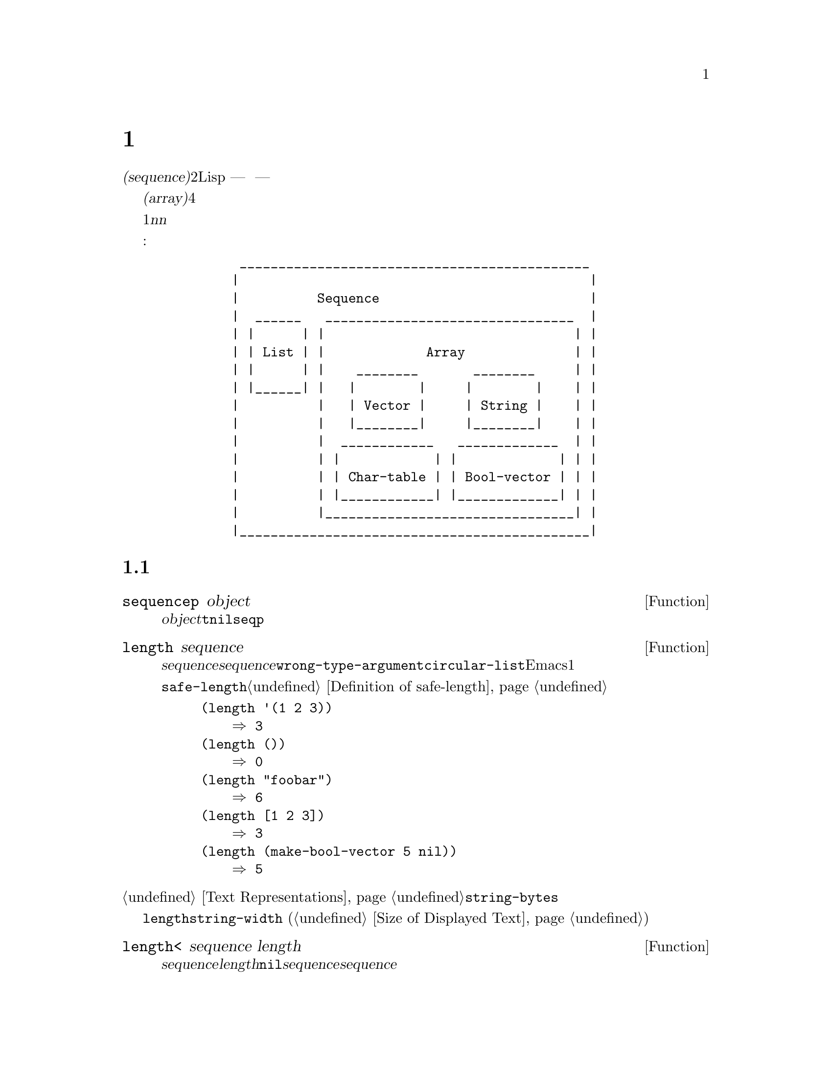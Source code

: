 @c ===========================================================================
@c
@c This file was generated with po4a. Translate the source file.
@c
@c ===========================================================================

@c -*-texinfo-*-
@c This is part of the GNU Emacs Lisp Reference Manual.
@c Copyright (C) 1990--1995, 1998--1999, 2001--2024 Free Software
@c Foundation, Inc.
@c See the file elisp-ja.texi for copying conditions.
@node Sequences Arrays Vectors
@chapter シーケンス、配列、ベクター
@cindex sequence

  @dfn{シーケンス(sequence)}型は2つの異なるLisp型 --- リストと配列 ---
を結合した型です。言い換えると任意のリストはシーケンスであり任意の配列はシーケンスです。すべてのシーケンスがもつ共通な属性は、それぞれが順序づけされた要素のコレクションであることです。

  @dfn{配列(array)}はスロットがその要素であるような、固定長のオブジェクトです。すべての要素に一定時間でアクセスできます。配列の4つの型として文字列、ベクター、文字テーブル、ブールベクターがあります。

  リストは要素のシーケンスですが、要素は単一の基本オブジェクトではありません。リストはコンスセルにより作られ、要素ごとに1つのセルをもちます。@var{n}番目の要素を探すには@var{n}個のコンスセルを走査する必要があるので、先頭から離れた要素ほどアクセスに時間を要します。しかしリストは要素の追加や削除が可能です。

  以下の図はこれらの型の関連を表しています:

@example
@group
          _____________________________________________
         |                                             |
         |          Sequence                           |
         |  ______   ________________________________  |
         | |      | |                                | |
         | | List | |             Array              | |
         | |      | |    ________       ________     | |
         | |______| |   |        |     |        |    | |
         |          |   | Vector |     | String |    | |
         |          |   |________|     |________|    | |
         |          |  ____________   _____________  | |
         |          | |            | |             | | |
         |          | | Char-table | | Bool-vector | | |
         |          | |____________| |_____________| | |
         |          |________________________________| |
         |_____________________________________________|
@end group
@end example

@menu
* Sequence Functions::       任意の種類のシーケンスを許す関数。
* Arrays::                   Emacs Lispの配列の特徴。
* Array Functions::          配列に特化した関数。
* Vectors::                  Emacs Lispベクターの特質。
* Vector Functions::         ベクターのための特別な関数。
* Char-Tables::              文字テーブルを扱う方法。
* Bool-Vectors::             ブールベクターを扱う方法。
* Rings::                    オブジェクトの固定サイズのリングを管理する。
@end menu

@node Sequence Functions
@section シーケンス

  このセクションでは任意の種類のシーケンスを許す関数を説明します。

@defun sequencep object
この関数は@var{object}がリスト、ベクター、文字列、ブールベクター、文字テーブルなら@code{t}、それ以外は@code{nil}をリターンする。以下の@code{seqp}も参照のこと。
@end defun

@defun length sequence
@cindex string length
@cindex list length
@cindex vector length
@cindex sequence length
@cindex bool-vector length
@cindex char-table length
@anchor{Definition of length}
この関数は@var{sequence}内の要素の数をリターンする。@var{sequence}がシーケンス以外、またはドットリストなら@code{wrong-type-argument}エラーをシグナルする。引数が循環リストなら@code{circular-list}エラーをシグナルする。文字テーブルではEmacsの最大文字コードより1大きい値が常にリターンされる。

関連する関数@code{safe-length}については@ref{Definition of safe-length}を参照のこと。

@example
@group
(length '(1 2 3))
    @result{} 3
@end group
@group
(length ())
    @result{} 0
@end group
@group
(length "foobar")
    @result{} 6
@end group
@group
(length [1 2 3])
    @result{} 3
@end group
@group
(length (make-bool-vector 5 nil))
    @result{} 5
@end group
@end example
@end defun

@noindent
@ref{Text Representations}の@code{string-bytes}も参照されたい。

ディスプレイ上での文字列の幅を計算する必要があるなら、文字数だけを数えて各文字のディスプレイ幅を計算しない@code{length}ではなく、@code{string-width}
(@ref{Size of Displayed Text}を参照)を使用すること。

@defun length< sequence length
@var{sequence}が@var{length}より短ければ非@code{nil}をリターンする。これは@var{sequence}が長いリストの場合に@var{sequence}の長さを計算するより効率的かもしれない。
@end defun

@defun length> sequence length
@var{sequence}が@var{length}より長ければ非@code{nil}をリターンする。
@end defun

@defun length= sequence length
@var{sequence}の長さが@var{length}なら非@code{nil}をリターンする。
@end defun

@defun elt sequence index
@anchor{Definition of elt}
@cindex elements of sequences
この関数は@var{index}によりインデックスづけされた、@var{sequence}の要素をリターンする。@var{index}の値として妥当なのは、0から@var{sequence}の長さより1小さい数までの範囲の整数。@var{sequence}がリストなら範囲外の値は@code{nth}と同じように振る舞う。@ref{Definition
of nth}を参照のこと。それ以外なら範囲外の値は@code{args-out-of-range}エラーを引き起こす。

@example
@group
(elt [1 2 3 4] 2)
     @result{} 3
@end group
@group
(elt '(1 2 3 4) 2)
     @result{} 3
@end group
@group
;; @r{@code{elt}がどの文字をreturnするか明確にするために@code{string}を使用}
(string (elt "1234" 2))
     @result{} "3"
@end group
@group
(elt [1 2 3 4] 4)
     @error{} Args out of range: [1 2 3 4], 4
@end group
@group
(elt [1 2 3 4] -1)
     @error{} Args out of range: [1 2 3 4], -1
@end group
@end example

この関数は@code{aref} (@ref{Array Functions}を参照)と@code{nth} (@ref{Definition of
nth}を参照)を一般化したものである。
@end defun

@defun copy-sequence seqr
@cindex copying sequences
この関数は@var{seqr}
(シーケンスかレコードであること)のコピーをリターンする。コピーはオリジナルと同じオブジェクト型であり、同じ要素を同じ順序でもつ。しかし@var{seqr}が空なら長さが0の文字列やベクターと同じように関数がリターンする値はコピーではないかもしれないが、@var{seqr}と同じ型の空のオブジェクトである。

コピーに新しい要素を格納するのは元の@var{seqr}に影響を与えずその逆も真である。しかし新しいシーケンス内の要素はコピーではなく、元のシーケンスの要素と同一(@code{eq})になる。したがってコピーされたシーケンスを介して見つかった要素を変更するとオリジナルでも変更を見ることができる。

引数がテキストプロパティをもつ文字列なら、コピー内のプロパティリスト自身もコピーとなり、元のシーケンスのプロパティリストと共有はされない。しかしプロパティリストの実際の値は共有される。@ref{Text
Properties}を参照のこと。

この関数はドットリストでは機能しない。循環リストのコピーは無限ループを起こすだろう。

シーケンスをコピーする別の方法については@ref{Building Lists}の@code{append}、@ref{Creating
Strings}の@code{concat}、@ref{Vector Functions}の@code{vconcat}も参照されたい。

@example
@group
(setq bar (list 1 2))
     @result{} (1 2)
@end group
@group
(setq x (vector 'foo bar))
     @result{} [foo (1 2)]
@end group
@group
(setq y (copy-sequence x))
     @result{} [foo (1 2)]
@end group

@group
(eq x y)
     @result{} nil
@end group
@group
(equal x y)
     @result{} t
@end group
@group
(eq (elt x 1) (elt y 1))
     @result{} t
@end group

@group
;; @r{一方のシーケンスの要素を置き換え}
(aset x 0 'quux)
x @result{} [quux (1 2)]
y @result{} [foo (1 2)]
@end group

@group
;; @r{共有された要素の内部を変更}
(setcar (aref x 1) 69)
x @result{} [quux (69 2)]
y @result{} [foo (69 2)]
@end group
@end example
@end defun

@defun reverse sequence
@cindex string reverse
@cindex list reverse
@cindex vector reverse
@cindex sequence reverse
この関数は@var{sequence}の要素を反転した要素をもつ新たなシーケンスを作成する。元となる引数@var{sequence}は@emph{変更されない}。文字テーブルは反転できないことに注意。

@example
@group
(setq x '(1 2 3 4))
     @result{} (1 2 3 4)
@end group
@group
(reverse x)
     @result{} (4 3 2 1)
x
     @result{} (1 2 3 4)
@end group
@group
(setq x [1 2 3 4])
     @result{} [1 2 3 4]
@end group
@group
(reverse x)
     @result{} [4 3 2 1]
x
     @result{} [1 2 3 4]
@end group
@group
(setq x "xyzzy")
     @result{} "xyzzy"
@end group
@group
(reverse x)
     @result{} "yzzyx"
x
     @result{} "xyzzy"
@end group
@end example
@end defun

@defun nreverse sequence
@cindex reversing a string
@cindex reversing a list
@cindex reversing a vector
  この関数は@var{sequence}の要素を反転する。@code{reverse}とは異なり、元となる@var{sequence}は変更されるかもしれない。

  たとえば:

@example
@group
(setq x (list 'a 'b 'c))
     @result{} (a b c)
@end group
@group
x
     @result{} (a b c)
(nreverse x)
     @result{} (c b a)
@end group
@group
;; @r{先頭にあったコンスセルが末尾となった}
x
     @result{} (a)
@end group
@end example

  混乱しないように、通常は元となるリストを保持する同じ変数に、@code{nreverse}の結果を書き戻す:

@example
(setq x (nreverse x))
@end example

  お馴染の例@code{(a b c)}の@code{nreverse}を以下に図示する:

@smallexample
@group
@r{Original list head:}                       @r{Reversed list:}
 -------------        -------------        ------------
| car  | cdr  |      | car  | cdr  |      | car | cdr  |
|   a  |  nil |<--   |   b  |   o  |<--   |   c |   o  |
|      |      |   |  |      |   |  |   |  |     |   |  |
 -------------    |   --------- | -    |   -------- | -
                  |             |      |            |
                   -------------        ------------
@end group
@end smallexample

  setqが不要なのでベクターはより単純になる:

@example
(setq x (copy-sequence [1 2 3 4]))
     @result{} [1 2 3 4]
(nreverse x)
     @result{} [4 3 2 1]
x
     @result{} [4 3 2 1]
@end example

@code{reverse}とは異なり、この関数は文字列では機能しない。@code{aset}を使用して文字列データを変更できても、たとえmutableであったとしても文字列は不変として扱うことを強く推奨する。@ref{Mutability}を参照のこと。

@end defun

@defun sort sequence &rest keyword-args
@cindex stable sort
@cindex sorting lists
@cindex sorting vectors
この関数は@var{sequence}
(リストかベクターでなければならない)をソートして、同じタイプのソートされたシーケンスをリターンする。安定ソートを行う(ソートキーが等しい要素の相対順が保たれることを意味する)。オプションで以下のキーワード引数を受け取る:

@table @code
@item :key @var{keyfunc}
比較に用いるキーの生成に、@var{sequence}の1つの要素を単一の引数としてそのキーの値をリターンする関数@var{sequence}を使用する。この引数がない、あるいは@var{keyfunc}が@code{nil}なら@code{identity}、すなわちその要素自体がソートのキーとして使用されるものとみなす。

@item :lessp @var{predicate}
キーの順序を決めるために@var{predicate}を使用する。@var{predicate}は2つのソートキーを引数として、1つ目が2つ目の前のキーの場合には非@code{nil}をリターンする関数。この引数がない、あるいは@var{predicate}が@code{nil}なら、異なる多くのLispタイプに適し一般的には昇順でソートを行う@code{value<}が使用される(以下の@ref{definition
of value<}を参照)。

一貫性を保つために、すべての述語は以下のルールにしたがわなければならない:
@itemize @bullet
@item
@dfn{反対称的(antisymmetric)}でなければならない:
順序が@var{a}が@var{b}、かつ@var{b}が@var{a}の前であってはならない。
@item
@dfn{推移的(transitive)}でなければならない:
@var{a}が@var{b}の前にあり、かつ@var{b}が@var{c}の前にあるなら、@var{a}も@var{c}の前になければならない。
@end itemize

@item :reverse @var{flag}
@var{flag}が非@code{nil}なら、ソート順が逆になる。デフォルトは述語@code{:lessp}であり、これは降順のソートを意味する。

@item :in-place @var{flag}
@var{flag}が非@code{nil}なら、@var{sequence}がインプレースで(破壊的に)ソートされてリターンされる。@code{nil}、あるいはこの引数が与えられなければ入力のコピーをソートしてリターンして、@var{sequence}自体は変更されない。インプレースのソートは若干高速だが、元のシーケンスは失われる。
@end table

デフォルトの挙動がニーズに適さない場合には、通常は述語@code{:lessp}とは異なる新たな@code{:key}関数を指定するほうが容易だし早い。たとえば以下の文字列のソートで考えてみよう:

@example
@group
(setq numbers '("one" "two" "three" "four" "five" "six"))
(sort numbers)
     @result{} ("five" "four" "one" "six" "three" "two")
@end group
@end example

かわりに別のkey関数としてlengthを指定して文字列をソートできる:

@example
@group
(sort numbers :key #'length)
     @result{} ("one" "two" "six" "four" "five" "three")
@end group
@end example

@noindent
安定ソートのおかげで同じ長さの文字列の元の順序が保たれていることに注意。今度は長さでソートして、同じ順位なら文字列の内容で順位を決める場合を考える。要素をこの方法でソートされた値に変換するようなkey関数を指定するのが、もっとも簡単な方法だろう。@code{value<}は合成オブジェクト(コンス、リスト、ベクター、レコード)を辞書順に比較するので、以下のように記述できる:

@example
@group
(sort numbers :key (lambda (x) (cons (length x) x)))
     @result{} ("one" "six" "two" "five" "four" "three")
@end group
@end example

@noindent
@code{(3 . "two")}より順序が前の@code{(3 . "six")}は前、といったようにソートされるだろう。

前のバージョンのEmacsとの互換性のために、固定された2つの引数形式を用いて@code{sort}関数を呼び出すこともできる:

@example
(@code{sort} @var{sequence} @var{predicate})
@end example

@noindent
ここでは@var{predicate}が@code{:lessp}引数に相当する。この形式を使用する際には、ソートは常にインプレースで行われる。
@end defun

ソートを行う他の関数については@ref{Sorting}を参照してください。@code{sort}の有用な例は、@ref{Accessing
Documentation}の@code{documentation}を参照してください。

@cindex comparing values
@cindex standard sorting order
@anchor{definition of value<}
@defun value< a b
この関数は標準のソート順において@var{a}が@var{b}の前なら非@code{nil}をリターンする。これは@var{b}が@var{a}の前、あるいは順位が等しいか順序付けされていなければ@code{nil}をリターンすることを意味する。

引数@var{a}と@var{b}は同じタイプでなければならない。特に:

@itemize @bullet
@item
数値は@code{<}を用いて比較される(@ref{definition of <}を参照)。
@item
文字列は@code{string<} (@ref{definition of
string<}を参照)を用いて比較される。さらにシンボルは名前を文字列として比較される。
@item
コンス、リスト、ベクター、レコードは辞書順で比較される。これは2つのシーケンスの要素それぞれが相違するまで左から右へと比較されて、要素の相違した最初のペアーを@code{value<}で比較した結果となることを意味する。相違を探す間に一方のシーケンスの要素がもう一方のシーケンスの前に使い果たされた場合には、短い方のシーケンスが長いシーケンスの前になる。
@item
マーカーは最初にバッファー、次に位置で比較される。
@item
バッファー、およびプロセスは名前を文字列として比較される。死んだバッファー(名前が@code{nil})のバッファーは生きたすべてのバッファーの前として比較される。
@item
上記以外のタイプは順序付けされていないとみなされ、リターン値は@code{nil}。
@end itemize

たとえば:
@example
(value< -4 3.5) @result{} t
(value< "dog" "cat") @result{} nil
(value< 'yip 'yip) @result{} nil
(value< '(3 2) '(3 2 0)) @result{} t
(value< [3 2 "a"] [3 2 "b"]) @result{} t
@end example

@noindent
@code{nil}がシンボル、あるいは空リストのいずれとして扱われるかは、比較する対象次第であることに注意。

@example
(value< nil '(0)) @result{} t
(value< 'nib nil) @result{} t
@end example

@noindent
比較可能なシーケンス(リスト、ベクター等)の長さに制限はないが、循環していたり深くネストされたデータ構造の比較に用いるとエラーで失敗するかもしれない。
@end defun

@cindex sequence functions in seq
@cindex seq library
@cindex sequences, generalized
  @file{seq.el}ライブラリーは、以下のようなプレフィクス@code{seq-}がついたシーケンス操作用の追加のマクロと関数を提供します。

  このライブラリー内で定義されたすべての関数は、副作用をもちません。これらは引数として渡されたすべてのシーケンス(リスト、ベクター、文字列)を変更しません。特に明記しなければ、結果は入力と同じ型のシーケンスです。述語を受け取る関数では、それらは単一の関数である必要があります。

  @file{seq.el}ライブラリーは、シーケンシャルなデータ構造の追加型で機能するように拡張可能です。そのためにすべての関数は@code{cl-defgeneric}を使用して定義されています。@code{cl-defgeneric}を使用した拡張の追加に関する詳細は、@ref{Generic
Functions}を参照してください。

@defun seq-elt sequence index
  この関数は@var{index}(有効な範囲は0から@var{sequence}の長さより1少ない整数)で指定された@var{sequence}の要素をリターンする。ビルトインのシーケンス型にたいする範囲外(out-of-range)の値にたいして、@code{seq-elt}は@code{elt}と同様に振る舞う。詳細は@ref{Definition
of elt}を参照のこと。

@example
@group
(seq-elt [1 2 3 4] 2)
@result{} 3
@end group
@end example

  @code{seq-elt}は@code{setf}を使用してセット可能なplaceをリターンする(@ref{Setting Generalized
Variables}を参照)。

@example
@group
(setq vec [1 2 3 4])
(setf (seq-elt vec 2) 5)
vec
@result{} [1 2 5 4]
@end group
@end example
@end defun

@defun seq-length sequence
  この関数は@var{sequence}内の要素の個数をリターンする。ビルトインのシーケンス型にたいして@code{seq-length}は@code{length}と同様に振る舞う。@ref{Definition
of length}を参照のこと。
@end defun

@defun seqp object
  この関数は@var{object}がシーケンス(リストか配列)、または@file{seq.el}のジェネリック関数を通じて定義されたすべての追加シーケンス型なら非@code{nil}をリターンする。これは@code{sequencep}の拡張された変種である。

@example
@group
(seqp [1 2])
@result{} t
@end group
@group
(seqp 2)
@result{} nil
@end group
@end example
@end defun

@defun seq-drop sequence n
  この関数は@var{sequence}の最初の@var{n}個(整数)を除く、すべての要素をリターンする.@var{n}が0以下なら結果は@var{sequence}。

@example
@group
(seq-drop [1 2 3 4 5 6] 3)
@result{} [4 5 6]
@end group
@group
(seq-drop "hello world" -4)
@result{} "hello world"
@end group
@end example
@end defun

@defun seq-take sequence n
  この関数は@var{sequence}の最初の@var{n}個(整数)の要素をリターンする。@var{n}が0以下なら結果は@code{nil}。

@example
@group
(seq-take '(1 2 3 4) 3)
@result{} (1 2 3)
@end group
@group
(seq-take [1 2 3 4] 0)
@result{} []
@end group
@end example
@end defun

@defun seq-take-while predicate sequence
  この関数は@var{sequence}のメンバーを順にリターンし、@var{predicate}が最初に@code{nil}をリターンした要素の前で停止する。

@example
@group
(seq-take-while (lambda (elt) (> elt 0)) '(1 2 3 -1 -2))
@result{} (1 2 3)
@end group
@group
(seq-take-while (lambda (elt) (> elt 0)) [-1 4 6])
@result{} []
@end group
@end example
@end defun

@defun seq-drop-while predicate sequence
  この関数は@var{predicate}が最初に@code{nil}をリターンした要素から、@var{sequence}のメンバーを順にリターンする。

@example
@group
(seq-drop-while (lambda (elt) (> elt 0)) '(1 2 3 -1 -2))
@result{} (-1 -2)
@end group
@group
(seq-drop-while (lambda (elt) (< elt 0)) [1 4 6])
@result{} [1 4 6]
@end group
@end example
@end defun

@defun seq-split sequence length
  この関数は(最大で)長さ@var{length}の@var{sequence}の部分シーケンスから構成されるリストをリターンする(@var{sequence}の長さが@var{length}の倍数でなければ最後の要素の長さは@var{length}より短くなるかもしれない)。

@example
@group
(seq-split [0 1 2 3 4] 2)
@result{} ([0 1] [2 3] [4])
@end group
@end example
@end defun

@defun seq-do function sequence
  この関数は@var{sequence}の各要素にたいして、(恐らくは副作用を得るために)順番に@var{function}を適用して、@var{sequence}をリターンする。
@end defun

@defun seq-map function sequence
  この関数は@var{sequence}の各要素に@var{function}を適用した結果をリターンする。リターン値はリスト。

@example
@group
(seq-map #'1+ '(2 4 6))
@result{} (3 5 7)
@end group
@group
(seq-map #'symbol-name [foo bar])
@result{} ("foo" "bar")
@end group
@end example
@end defun

@defun seq-map-indexed function sequence
  この関数は@var{sequence}の各要素および@var{seq}であるようなインデックスに@var{function}を適用した結果をリターンする。リターン値はリスト。

@example
@group
(seq-map-indexed (lambda (elt idx)
                   (list idx elt))
                 '(a b c))
@result{} ((0 a) (1 b) (2 c))
@end group
@end example
@end defun

@defun seq-mapn function &rest sequences
  この関数は@var{sequences}の各要素に@var{function}を適用した結果をリターンする。 @var{function}のarity
(関数が受け取れる引数の個数。@ref{What Is a Function,
subr-arity}を参照)はシーケンスの個数にマッチしなければならない。マッピングは最短のシーケンス終端で停止する。リターン値はリスト。

@example
@group
(seq-mapn #'+ '(2 4 6) '(20 40 60))
@result{} (22 44 66)
@end group
@group
(seq-mapn #'concat '("moskito" "bite") ["bee" "sting"])
@result{} ("moskitobee" "bitesting")
@end group
@end example
@end defun

@defun seq-filter predicate sequence
@cindex filtering sequences
  この関数は@var{predicate}が非@code{nil}をリターンした@var{sequence}内のすべての要素のリストをリターンする。

@example
@group
(seq-filter (lambda (elt) (> elt 0)) [1 -1 3 -3 5])
@result{} (1 3 5)
@end group
@group
(seq-filter (lambda (elt) (> elt 0)) '(-1 -3 -5))
@result{} nil
@end group
@end example
@end defun

@defun seq-remove predicate sequence
@cindex removing from sequences
  この関数は@var{predicate}が@code{nil}をリターンした@var{sequence}内のすべての要素のリストをリターンする。

@example
@group
(seq-remove (lambda (elt) (> elt 0)) [1 -1 3 -3 5])
@result{} (-1 -3)
@end group
@group
(seq-remove (lambda (elt) (< elt 0)) '(-1 -3 -5))
@result{} nil
@end group
@end example
@end defun

@defun seq-remove-at-position sequence n
@cindex removing from sequences
この関数はインデックス@var{n}
(0基準)にある要素が削除された@var{sequence}のコピーをリターンする。結果のタイプは@var{sequence}と同じ。

@example
@group
(seq-remove-at-position [1 -1 3 -3 5] 0)
@result{} [-1 3 -3 5]
@end group
@group
(seq-remove-at-position [1 -1 3 -3 5] 3)
@result{} [1 -1 3 5]
@end group
@end example
@end defun

@defun seq-keep function sequence
  この関数は@var{sequence}の要素それぞれにたいして@var{function}を呼び出して、結果が非@code{nil}だった要素すべてからなるリストをリターンする。

@example
@group
(seq-keep #'cl-digit-char-p '(?6 ?a ?7))
@result{} (6 7)
@end group
@end example

@end defun

@defun seq-reduce function sequence initial-value
@cindex reducing sequences
  この関数は@var{initial-value}と@var{sequence}の1つ目の要素で@var{function}を呼び出し、次にその結果と@var{sequence}の2つ目の要素で@var{function}を呼び出し、その次にその結果と@var{sequence}の3つ目の要素で、...と呼び出した結果をリターンする。@var{function}は引数が2つの関数であること。

@var{function}は2つの引数で呼び出される。1つ目の引数として@var{initial-value}
(その後は累積値)、2つ目の引数として@var{sequence}内の要素が使用される。

@var{sequence}が空なら、@var{function}を呼び出さずに@var{initial-value}をリターンする。

@example
@group
(seq-reduce #'+ [1 2 3 4] 0)
@result{} 10
@end group
@group
(seq-reduce #'+ '(1 2 3 4) 5)
@result{} 15
@end group
@group
(seq-reduce #'+ '() 3)
@result{} 3
@end group
@end example
@end defun

@defun seq-some predicate sequence
  この関数は@var{sequence}の各要素に順に@var{predicate}を適用してリターンされた、最初の非@code{nil}値をリターンする。

@example
@group
(seq-some #'numberp ["abc" 1 nil])
@result{} t
@end group
@group
(seq-some #'numberp ["abc" "def"])
@result{} nil
@end group
@group
(seq-some #'null ["abc" 1 nil])
@result{} t
@end group
@group
(seq-some #'1+ [2 4 6])
@result{} 3
@end group
@end example
@end defun

@defun seq-find predicate sequence &optional default
  この関数は@var{predicate}が非@code{nil}をリターンした、@var{sequence}内の最初の要素をリターンする。@var{predicate}にマッチする要素がなければ、この関数は@var{default}をリターンする。

この関数は見つかった要素が@var{default}と等しい場合、要素が見つかったかどうかを知る術がないので曖昧さをもつことに注意。

@example
@group
(seq-find #'numberp ["abc" 1 nil])
@result{} 1
@end group
@group
(seq-find #'numberp ["abc" "def"])
@result{} nil
@end group
@end example
@end defun

@defun seq-every-p predicate sequence
  この関数は@var{sequence}の各要素に@var{predicate}を適用して、すべてが非@code{nil}をリターンしたら非@code{nil}をリターンする。

@example
@group
(seq-every-p #'numberp [2 4 6])
@result{} t
@end group
@group
(seq-every-p #'numberp [2 4 "6"])
@result{} nil
@end group
@end example
@end defun

@defun seq-empty-p sequence
  この関数は@var{sequence}が空なら@code{nil}をリターンする。

@example
@group
(seq-empty-p "not empty")
@result{} nil
@end group
@group
(seq-empty-p "")
@result{} t
@end group
@end example
@end defun

@defun seq-count predicate sequence
  この関数は@var{sequence}内で@var{predicate}が非@code{nil}をリターンした要素の個数をリターンする。

@example
(seq-count (lambda (elt) (> elt 0)) [-1 2 0 3 -2])
@result{} 2
@end example
@end defun

@cindex sorting sequences
@defun seq-sort function sequence
  この関数は@var{function}に応じてソートされた@var{sequence}のコピーをリターンする。@var{function}は2つの引数を受け取り、1つ目の引数が2つ目より前にソートされるべきなら非@code{nil}をリターンする。
@end defun

@defun seq-sort-by function predicate sequence
  この関数は@code{seq-sort}と似ているがソート前に@var{sequence}の要素に@var{function}を適用して変換する点が異なる。@var{function}は単一の引数を受け取る関数。

@example
(seq-sort-by #'seq-length #'> ["a" "ab" "abc"])
@result{} ["abc" "ab" "a"]
@end example
@end defun


@defun seq-contains-p sequence elt &optional function
  この関数は@var{sequence}内の少なくとも1つの要素が@var{elt}とequalなら非@code{nil}をリターンする。オプション引数@var{function}が非@code{nil}なら、それはデフォルトの@code{equal}のかわりに使用する2つの引数を受け取る関数であること。

@example
@group
(seq-contains-p '(symbol1 symbol2) 'symbol1)
@result{} t
@end group
@group
(seq-contains-p '(symbol1 symbol2) 'symbol3)
@result{} nil
@end group
@end example

@end defun

@defun seq-set-equal-p sequence1 sequence2 &optional testfn
この関数は順序とは無関係に@var{sequence1}と@var{sequence2}が同じ要素を含むかどうかをチェックする。オプション引数@var{testfn}が非@code{nil}なら、デフォルトの@code{equal}のかわりに使用する2つの引数を受け取る関数であること。

@example
@group
(seq-set-equal-p '(a b c) '(c b a))
@result{} t
@end group
@group
(seq-set-equal-p '(a b c) '(c b))
@result{} nil
@end group
@group
(seq-set-equal-p '("a" "b" "c") '("c" "b" "a"))
@result{} t
@end group
@group
(seq-set-equal-p '("a" "b" "c") '("c" "b" "a") #'eq)
@result{} nil
@end group
@end example

@end defun

@defun seq-position sequence elt &optional function
  この関数は@var{elt}と@code{equal}であるような@var{sequence}内の最初の要素のインデックス(0基準)をリターンする。オプション引数@var{function}が非@code{nil}なら、それはデフォルトの@code{equal}のかわりに使用する2つの引数を受け取る関数であること。

@example
@group
(seq-position '(a b c) 'b)
@result{} 1
@end group
@group
(seq-position '(a b c) 'd)
@result{} nil
@end group
@end example
@end defun

@defun seq-positions sequence elt &optional testfn
  この関数は@var{sequence}の要素それぞれにたいして、@var{elt}とともに引数として@var{testfn}を呼び出し、非@code{nil}をリターンするような要素のインデックス(0基準)のリストをリターンする。@var{testfn}のデフォルトは@code{equal}。

@example
@group
(seq-positions '(a b c a d) 'a)
@result{} (0 3)
@end group
@group
(seq-positions '(a b c a d) 'z)
@result{} nil
@end group
@group
(seq-positions '(11 5 7 12 9 15) 10 #'>=)
@result{} (0 3 5)
@end group
@end example
@end defun

@defun seq-uniq sequence &optional function
  この関数は重複を削除した@var{sequence}の要素のリストをリターンする。オプション引数@var{function}が非@code{nil}なら、それはデフォルトの@code{equal}のかわりに使用する2つの引数を受け取る関数であること。

@example
@group
(seq-uniq '(1 2 2 1 3))
@result{} (1 2 3)
@end group
@group
(seq-uniq '(1 2 2.0 1.0) #'=)
@result{} (1 2)
@end group
@end example
@end defun

@defun seq-subseq sequence start &optional end
@cindex sub-sequence
  この関数は@var{sequence}の@var{start}から@var{end}(いずれも整数)までのサブセットをリターンする(@var{end}のデフォルトは最後の要素)。@var{start}か@var{end}が負なら@var{sequence}の最後から数える。

@example
@group
(seq-subseq '(1 2 3 4 5) 1)
@result{} (2 3 4 5)
@end group
@group
(seq-subseq '[1 2 3 4 5] 1 3)
@result{} [2 3]
@end group
@group
(seq-subseq '[1 2 3 4 5] -3 -1)
@result{} [3 4]
@end group
@end example
@end defun

@defun seq-concatenate type &rest sequences
  この関数は@var{sequences}を結合して作成された@var{type}型のシーケンスをリターンする。@var{type}は@code{vector}、@code{list}、@code{string}のいずれか。

@example
@group
(seq-concatenate 'list '(1 2) '(3 4) [5 6])
@result{} (1 2 3 4 5 6)
@end group
@group
(seq-concatenate 'string "Hello " "world")
@result{} "Hello world"
@end group
@end example
@end defun

@defun seq-mapcat function sequence &optional type
  この関数は@var{sequence}の各要素に@var{function}を適用した結果に、@code{seq-concatenate}を適用した結果をリターンする。結果は@var{type}型のシーケンス、または@var{type}が@code{nil}ならリストである。

@example
@group
(seq-mapcat #'seq-reverse '((3 2 1) (6 5 4)))
@result{} (1 2 3 4 5 6)
@end group
@end example
@end defun

@defun seq-partition sequence n
  この関数は長さ@var{n}のサブシーケンスへグループ化した@var{sequence}の要素のリストをリターンする。最後のシーケンスに含まれる要素は@var{n}より少ないかもしれない。@var{n}は整数であること。@var{n}が0以下の整数ならリターン値は@code{nil}。

@example
@group
(seq-partition '(0 1 2 3 4 5 6 7) 3)
@result{} ((0 1 2) (3 4 5) (6 7))
@end group
@end example
@end defun

@defun seq-union sequence1 sequence2 &optional function
@cindex sequences, union of
@cindex union of sequences
  この関数は@var{sequence1}と@var{sequence2}のいずれかに出現する要素のリストをリターンする。リターンされるリストの要素はすべて、2要素を比較してequalにならないという意味において一意である。オプション引数@var{function}が非@code{nil}なら、それはデフォルトの@code{equal}のかわりに比較に使用する2つの引数を受け取る関数であること。

@example
@group
(seq-union [1 2 3] [3 5])
@result{} (1 2 3 5)
@end group
@end example
@end defun

@defun seq-intersection sequence1 sequence2 &optional function
@cindex sequences, intersection of
@cindex intersection of sequences
  この関数は@var{sequence1}と@var{sequence2}の両方に出現する要素のリストをリターンする。オプション引数@var{function}が非@code{nil}なら、それはデフォルトの@code{equal}のかわりに比較に使用する2つの引数を受け取る関数であること。

@example
@group
(seq-intersection [2 3 4 5] [1 3 5 6 7])
@result{} (3 5)
@end group
@end example
@end defun


@defun seq-difference sequence1 sequence2 &optional function
  この関数は@var{sequence1}に出現するが@var{sequence2}に出現しない要素のリストをリターンする。オプション引数@var{function}が非@code{nil}なら、それはデフォルトの@code{equal}のかわりに比較に使用する2つの引数を受け取る関数であること。

@example
@group
(seq-difference '(2 3 4 5) [1 3 5 6 7])
@result{} (2 4)
@end group
@end example
@end defun

@defun seq-group-by function sequence
  この関数は@var{sequence}の各要素に@var{function}を適用して、その結果をキーとして@var{sequence}をalistに分割する。キーの比較には@code{equal}を使用する。

@example
@group
(seq-group-by #'integerp '(1 2.1 3 2 3.2))
@result{} ((t 1 3 2) (nil 2.1 3.2))
@end group
@group
(seq-group-by #'car '((a 1) (b 2) (a 3) (c 4)))
@result{} ((b (b 2)) (a (a 1) (a 3)) (c (c 4)))
@end group
@end example
@end defun

@defun seq-into sequence type
@cindex convert sequence to another type
@cindex list to vector
@cindex vector to list
@cindex string to vector
  この関数はシーケンス@var{sequence}を@var{type}型のシーケンスに変換する。@var{type}は@code{vector}、@code{string}、@code{list}のいずれかであること。

@example
@group
(seq-into [1 2 3] 'list)
@result{} (1 2 3)
@end group
@group
(seq-into nil 'vector)
@result{} []
@end group
@group
(seq-into "hello" 'vector)
@result{} [104 101 108 108 111]
@end group
@end example
@end defun

@defun seq-min sequence
@cindex minimum value of sequence
@cindex sequence minimum
  この関数は@var{sequence}の最小の要素をリターンする。@var{sequence}の要素は数字かマーカー(@ref{Markers}を参照)でなければならない。

@example
@group
(seq-min [3 1 2])
@result{} 1
@end group
@group
(seq-min "Hello")
@result{} 72
@end group
@end example
@end defun

@defun seq-max sequence
@cindex maximum value of sequence
@cindex sequence maximum
  この関数は@var{sequence}の最大の要素をリターンする。@var{sequence}の要素は数字かマーカーでなければならない。

@example
@group
(seq-max [1 3 2])
@result{} 3
@end group
@group
(seq-max "Hello")
@result{} 111
@end group
@end example
@end defun

@defmac seq-doseq (var sequence) body@dots{}
@cindex sequence iteration
@cindex iteration over vector or string
  このマクロは@code{dolist} (@ref{Iteration,
dolist}を参照)と同様だが、@var{sequence}にリスト、ベクター、文字列のいずれかを指定できる点が異なる。これ主な利点は副作用である。
@end defmac

@anchor{seq-let}
@defmac seq-let var-sequence val-sequence body@dots{}
@cindex sequence destructuring
  このマクロは@var{var-sequence}内で定義される変数に@var{val-sequence}の対応する要素をバインドする。これは@dfn{分割代入(destructuring
binding)}として知られている。@var{var-sequence}の要素は、ネストされた非構造化を許容することにより自身にシーケンスを含むことができる。

@var{var-sequence}シーケンスには、@var{val-sequence}の残りにバインドされる変数名が後続するような@code{&rest}マーカーを含めることもできる。

@example
@group
(seq-let [first second] [1 2 3 4]
  (list first second))
@result{} (1 2)
@end group
@group
(seq-let (_ a _ b) '(1 2 3 4)
  (list a b))
@result{} (2 4)
@end group
@group
(seq-let [a [b [c]]] [1 [2 [3]]]
  (list a b c))
@result{} (1 2 3)
@end group
@group
(seq-let [a b &rest others] [1 2 3 4]
  others)
@end group
@result{} [3 4]
@end example

@code{pcase}パターンは分割代入にたいする代替えの機能を提供する。@ref{Destructuring with pcase
Patterns}を参照のこと。
@end defmac

@defmac seq-setq var-sequence val-sequence
@cindex sequence destructuring
  このマクロは@code{seq-let}と同様に機能するが、@code{let}ではなくあたかも@code{setq}で値が変数にバインドされる点が異なる。

@example
@group
(let ((a nil)
      (b nil))
  (seq-setq (_ a _ b) '(1 2 3 4))
  (list a b))
@result{} (2 4)
@end group
@end example
@end defmac

@defun seq-random-elt sequence
  この関数は@var{sequence}の要素をランダムにリターンする。

@example
@group
(seq-random-elt [1 2 3 4])
@result{} 3
(seq-random-elt [1 2 3 4])
@result{} 2
(seq-random-elt [1 2 3 4])
@result{} 4
(seq-random-elt [1 2 3 4])
@result{} 2
(seq-random-elt [1 2 3 4])
@result{} 1
@end group
@end example

  @var{sequence}が空ならこの関数はエラーをシグナルする。
@end defun

@node Arrays
@section 配列
@cindex array

  @dfn{配列(array)}オブジェクトは、いくつかのLispオブジェクトを保持するスロットをもち、これらのオブジェクトは配列の要素と呼ばれます。配列内の任意の要素は一定時間でアクセスされます。対照的にリスト内の要素のアクセスに要する時間は、その要素がリスト内のどの位置にあるかに比例します。

  Emacsは4つの配列型 ---@dfn{文字列(strings、@ref{String
Type}を参照)}、@dfn{ベクター(vectors、@ref{Vector
Type}を参照)}、@dfn{ブールベクター(bool-vectors、@ref{Bool-Vector
Type}を参照)}、@dfn{文字テーブル(char-tables、@ref{Char-Table Type}を参照)} ---
を定義しており、これらはすべて1次元です。ベクターと文字テーブルは任意の型の要素を保持できますが、文字列は文字だけ、ブールベクターは@code{t}か@code{nil}しか保持できません。

  4種のすべての配列はこれらの特性を共有します:

@itemize @bullet
@item
配列の1番目の要素はインデックス0、2番目はインデックス1、...となる。これは@dfn{0基準(zero-origin)}のインデックスづけと呼ばれる。たとえば4要素の配列のインデックスは0、1、2、3。

@item
配列の長さは一度配列が作成されたら固定されるので、既存の配列の長さは変更できない。

@item
評価において配列は定数 --- つまりそれ自身へと評価される。

@item
配列の要素は関数@code{aref}で参照したり、関数@code{aset}で変更できる(@ref{Array Functions}を参照)。
@end itemize

    配列を作成したとき、文字テーブル以外では長さを指定しなければなりません。文字テーブルの長さは文字コードの範囲により決定されるので長さを指定できません。

  原則として、テキスト文字の配列が欲しい場合は、文字列とベクターのどちらかを使用できます。実際のところ4つの理由により,そのような用途にたいしては、わたしたちは常に文字列を選択します:

@itemize @bullet
@item
文字列は同じ要素をもつベクターと比較して占めるスペースが1/4である。

@item
文字列の内容はテキストとして、より明解な方法によりプリントされる。

@item
文字列はテキストプロパティを保持できる。@ref{Text Properties}を参照のこと。

@item
Emacsの特化した編集機能とI/O機能の多くが文字列だけに適用される。たとえば文字列をバッファーに挿入する方法では、文字のベクターをバッファーに挿入できない。@ref{Strings
and Characters}を参照のこと
@end itemize

  対照的に、(キーシーケンスのような)キーボード入力文字の配列では、多くのキーボード入力文字は文字列に収まる範囲の外にあるので、ベクターが必要になるでしょう。@ref{Key
Sequence Input}を参照してください。

@node Array Functions
@section 配列を操作する関数

  このセクションではすべての型の配列に適用される関数を説明します。

@defun arrayp object
この関数は@var{object}が配列(ベクター、文字列、ブールベクター、文字テーブル)なら@code{t}をリターンする。

@example
@group
(arrayp [a])
     @result{} t
(arrayp "asdf")
     @result{} t
(arrayp (syntax-table))    ;; @r{文字テーブル}
     @result{} t
@end group
@end example
@end defun

@defun aref arr index
@cindex array elements
この関数は@var{arr} (配列かレコード)の@var{index}番目の要素をリターンする。1番目の要素のインデクスは0。

@example
@group
(setq primes [2 3 5 7 11 13])
     @result{} [2 3 5 7 11 13]
(aref primes 4)
     @result{} 11
@end group
@group
(aref "abcdefg" 1)
     @result{} 98           ; @r{@samp{b}の@acronym{ASCII}コードは98}
@end group
@end example

@ref{Sequence Functions}の関数@code{elt}も参照されたい。
@end defun

@defun aset array index object
この関数は@var{array}の@var{index}番目の要素を@var{object}にセットする。この関数は@var{object}をリターンする。

@example
@group
(setq w (vector 'foo 'bar 'baz))
     @result{} [foo bar baz]
(aset w 0 'fu)
     @result{} fu
w
     @result{} [fu bar baz]
@end group

@group
;; @r{@code{copy-sequence}は後で変更する文字列をコピーする}
(setq x (copy-sequence "asdfasfd"))
     @result{} "asdfasfd"
(aset x 3 ?Z)
     @result{} 90
x
     @result{} "asdZasfd"
@end group
@end example

@var{array}はmutableであること。@ref{Mutability}を参照のこと。

@var{array}が文字列で@var{object}が文字でなければ、結果は@code{wrong-type-argument}エラーとなる。この関数は文字列の挿入で必要なら、ユニバイト文字列をマルチバイト文字列に変換する。
@end defun

@defun fillarray array object
この関数は配列@var{array}を@var{object}で充填するので、@var{array}のすべての要素は@var{object}になる。この関数は@var{array}をリターンする。

@example
@group
(setq a (copy-sequence [a b c d e f g]))
     @result{} [a b c d e f g]
(fillarray a 0)
     @result{} [0 0 0 0 0 0 0]
a
     @result{} [0 0 0 0 0 0 0]
@end group
@group
(setq s (copy-sequence "When in the course"))
     @result{} "When in the course"
(fillarray s ?-)
     @result{} "------------------"
@end group
@end example

@var{array}が文字列で@var{object}が文字でなければ、結果は@code{wrong-type-argument}エラーとなる。
@end defun

配列と判っているオブジェクトにたいしては、一般的なシーケンス関数@code{copy-sequence}と@code{length}が有用なときがよくあります。@ref{Sequence
Functions}を参照してください。

@node Vectors
@section ベクター
@cindex vector (type)

  @dfn{ベクター(vector)}とは任意のLispオブジェクトを要素にもつことができる、一般用途のための配列です(対照的に文字列の要素は文字のみ。@ref{Strings
and Characters}を参照)。Emacsではベクターはキーシーケンス(@ref{Key
Sequences}を参照)、シンボル検索用のテーブル(@ref{Creating
Symbols}を参照)、バイトコンパイルされた関数表現の一部(@ref{Byte Compilation}を参照)などの多くの目的で使用されます。

  他の配列と同様、ベクターは0基準のインデックスづけを使用し、1番目の要素はインデックス0になります。

  ベクターは角カッコ(square
brackets)で囲まれた要素としてプリントされます。したがってシンボル@code{a}、@code{b}、@code{a}を要素にもつベクターは、@code{[a
b a]}とプリントされます。Lisp入力として同じ方法でベクターを記述できます。

  文字列や数値と同様にベクターは定数として評価され、評価された結果は同じベクターになります。ベクターの要素は評価も確認もされません。@ref{Self-Evaluating
Forms}を参照してください。角カッコ(square
brackets)で記述されたベクターを@code{aset}や他の破壊的操作を通じて修正しないでください。@ref{Mutability}を参照してください。

  以下はこれらの原理を表す例です:

@example
@group
(setq avector [1 two '(three) "four" [five]])
     @result{} [1 two '(three) "four" [five]]
(eval avector)
     @result{} [1 two '(three) "four" [five]]
(eq avector (eval avector))
     @result{} t
@end group
@end example

@node Vector Functions
@section ベクターのための関数

  ベクターに関連した関数をいくつか示します:

@defun vectorp object
この関数は@var{object}がベクターなら@code{t}をリターンする。

@example
@group
(vectorp [a])
     @result{} t
(vectorp "asdf")
     @result{} nil
@end group
@end example
@end defun

@defun vector &rest objects
この関数は引数@var{objects}を要素にもつベクターを作成してリターンする。

@example
@group
(vector 'foo 23 [bar baz] "rats")
     @result{} [foo 23 [bar baz] "rats"]
(vector)
     @result{} []
@end group
@end example
@end defun

@defun make-vector length object
この関数は各要素が@var{object}に初期化された、@var{length}個の要素からなる新しいベクターをリターンする。

@example
@group
(setq sleepy (make-vector 9 'Z))
     @result{} [Z Z Z Z Z Z Z Z Z]
@end group
@end example
@end defun

@defun vconcat &rest sequences
@cindex copying vectors
この関数は@var{sequences}のすべての要素を含む新しいベクターをリターンする。引数@var{sequences}は正リスト、ベクター、文字列、ブールベクター。@var{sequences}が与えられければ空のベクターがリターンされる。

値は空のベクター、またはすべての既存ベクターと@code{eq}ではないような空ではない新しいベクターのいずれか。

@example
@group
(setq a (vconcat '(A B C) '(D E F)))
     @result{} [A B C D E F]
(eq a (vconcat a))
     @result{} nil
@end group
@group
(vconcat)
     @result{} []
(vconcat [A B C] "aa" '(foo (6 7)))
     @result{} [A B C 97 97 foo (6 7)]
@end group
@end example

@code{vconcat}関数は、引数としてバイトコード関数オブジェクトも受け取ることができる。これはバイトコード関数オブジェクトの内容全体にアクセスするのを容易にするための特別な機能である。@ref{Closure
Objects}を参照のこと。

結合を行なう他の関数については@ref{Mapping Functions}の@code{mapconcat}、@ref{Creating
Strings}の@code{concat}、@ref{Building Lists}の@code{append}を参照されたい。
@end defun

  @code{append}関数はベクターを同じ要素をもつリストに変換する方法も提供します:

@example
@group
(setq avector [1 two (quote (three)) "four" [five]])
     @result{} [1 two '(three) "four" [five]]
(append avector nil)
     @result{} (1 two '(three) "four" [five])
@end group
@end example

@node Char-Tables
@section 文字テーブル
@cindex char-tables
@cindex extra slots of char-table

  文字テーブル(char-table)はベクターとよく似ていますが、文字テーブルは文字コードによりインデックスづけされます。文字テーブルのインデックスには、修飾キーをともなわない任意の有効な文字コードを使用できます。他の配列と同様に、@code{aref}と@code{aset}で文字テーブルの要素にアクセスできます。加えて、文字テーブルは追加のデータを保持するために、特定の文字コードに関連づけられていない@dfn{エキストラスロット(extra
slots)}をもつことができます。ベクターと同様、文字テーブルは定数として評価され、任意の型の要素を保持できます。

@cindex subtype of char-table
  文字テーブルはそれぞれ@dfn{サブタイプ(subtype)}をもち、これは2つの目的をもつシンボルです:

@itemize @bullet
@item
サブタイプはそれがなんのための文字テーブルなのかを簡単に表す方法を提供する。たとえばディスプレイテーブル(display
tables)はサブタイプが@code{display-table}の文字テーブルであり、構文テーブル(syntax
tables)はサブタイプが@code{syntax-table}の文字テーブル。以下で説明するように関数@code{char-table-subtype}を使用してサブタイプの問い合わせが可能。

@item
サブタイプは文字テーブル内のいくつかの@dfn{エキストラスロット(extra
slots)}を制御する。エキストラスロットの数は、そのサブタイプの@code{char-table-extra-slots}シンボルプロパティ(@ref{Symbol
Properties}を参照)により指定され、値は0から10の整数。サブタイプにそのようなシンボルプロパティがなければ、その文字テーブルはエキストラスロットをもたない。
@end itemize

@cindex parent of char-table
  文字テーブルは@dfn{親(parent)}をもつことができ、これは他の文字テーブルです。文字テーブルが親をもつ場合、その文字テーブルで特定の文字@var{c}にたいして@code{nil}が指定されていたら、親と指定された文字テーブルで指定された値を継承します。言い方を変えると、文字テーブル@var{char-table}で@var{c}に@code{nil}が指定されていたら、@code{(aref
@var{char-table} @var{c})}は@var{char-table}の親の値をリターンします。

@cindex default value of char-table
  文字テーブルは@dfn{デフォルト値(default
value)}をもつこともできます。デフォルト値をもつとき、文字テーブル@var{char-table}が@var{c}にたいして@code{nil}値を指定すると、@code{(aref
@var{char-table} @var{c})}はデフォルト値をリターンします。

@defun make-char-table subtype &optional init
サブタイプ@var{subtype}(シンボル)をもつ、新たに作成された文字テーブルをリターンする。各要素は@var{init}に初期化され、デフォルトは@code{nil}。文字テーブルが作成された後で、文字テーブルのサブタイプを変更することはできない。

すべての文字テーブルは、インデックスとなる任意の有効な文字テーブルのための空間をもつので、文字テーブルの長さを指定する引数はない。

@var{subtype}がシンボルプロパティ@code{char-table-extra-slots}をもつなら、それはその文字列テーブル内のエキストラスロットの数を指定する。値には0から10の整数を指定し、これ以外なら@code{make-char-table}はエラーとなる。@var{subtype}がシンボルプロパティ@code{char-table-extra-slots}(@ref{Property
Lists}を参照)をもたなければ、その文字テーブルはエキストラスロットをもたない。
@end defun

@defun char-table-p object
この関数は@var{object}が文字テーブルなら@code{t}、それ以外は@code{nil}をリターンする。
@end defun

@defun char-table-subtype char-table
この関数は@var{char-table}のサブタイプのシンボルをリターンする。
@end defun

文字テーブルのデフォルト値にアクセスするための特別な関数は存在しません。これを行なうには@code{char-table-range}を使用します(以下参照)。

@defun char-table-parent char-table
この関数は@var{char-table}の親をリターンする。親は常に@code{nil}か他の文字テーブルである。
@end defun

@defun set-char-table-parent char-table new-parent
この関数は@var{char-table}の親を@var{new-parent}にセットする。
@end defun

@defun char-table-extra-slot char-table n
この関数は@var{char-table}のエキストラスロット@var{n}
(0基準)の内容をリターンする。文字テーブルのエキストラスロットの数は文字テーブルのサブタイプにより決定される。
@end defun

@defun set-char-table-extra-slot char-table n value
この関数は@var{char-table}のエキストラスロット@var{n} (0基準)に@var{value}を格納する。
@end defun

  文字テーブルは1つの文字コードにたいして1つの要素値(element
value)を指定できます。文字テーブルは文字セット全体にたいして値を指定することもできます。

@defun char-table-range char-table range
この関数は文字範囲@var{range}にたいして@var{char-table}で指定された値をリターンする。可能な@var{range}は以下のとおり:

@table @asis
@item @code{nil}
デフォルト値への参照。

@item @var{char}
文字@var{char}にたいする要素への参照(@var{char}は有効な文字コードであると仮定)。

@item @code{(@var{from} . @var{to})}
包括的な範囲@samp{[@var{from}..@var{to}]}内のすべての文字を参照するコンスセル。この関数は場合には@var{from}で指定された文字にたいする値をリターンする。
@end table
@end defun

@defun set-char-table-range char-table range value
この関数は@var{char-table}内の文字範囲@var{range}にたいして値をセットする。可能な@var{range}は以下のとおり:

@table @asis
@item @code{nil}
デフォルト値への参照。

@item @code{t}
文字コード範囲の全体を参照。

@item @var{char}
文字@var{char}にたいする要素への参照(@var{char}は有効な文字コードであると仮定)。

@item @code{(@var{from} . @var{to})}
包括的な範囲@samp{[@var{from}..@var{to}]}内のすべての文字を参照するコンスセル。
@end table
@end defun

@defun map-char-table function char-table
この関数は@var{char-table}の非@code{nil}値ではない各要素にたいして引数@var{function}を呼び出す。@var{function}の呼び出しでは2つの引数(keyとvalue)が指定される。keyは@code{char-table-range}にたいする可能な@var{range}
(有効な文字か、同じ値を共有する文字範囲を指定するコンスセル@code{(@var{from}
. @var{to})})。valueは@code{(char-table-range @var{char-table}
@var{key})}がリターンする値。

全体として、@var{function}に渡されるkey-valueのペアは@var{char-table}に格納されたすべての値を表す。

リターン値は常に@code{nil}である。@code{map-char-table}呼び出しを有用にするために@var{function}は副作用をもつこと。たとえば以下は構文テーブルを調べる方法:

@example
(let (accumulator)
   (map-char-table
    (lambda (key value)
      (setq accumulator
            (cons (list
                   (if (consp key)
                       (list (car key) (cdr key))
                     key)
                   value)
                  accumulator)))
    (syntax-table))
   accumulator)
@result{}
(((2597602 4194303) (2)) ((2597523 2597601) (3))
 ... (65379 (5 . 65378)) (65378 (4 . 65379)) (65377 (1))
 ... (12 (0)) (11 (3)) (10 (12)) (9 (0)) ((0 8) (3)))
@end example
@end defun

@node Bool-Vectors
@section ブールベクター
@cindex Bool-vectors

  ブールベクター(bool-vector)はベクターとよく似ていますが、値に@code{t}と@code{nil}しか格納できません。ブールベクターの要素に非@code{nil}値の格納を試みると、そこには@code{t}が格納されます。すべての配列と同様、ブールベクターのインデックスは0から開始され、一度ブールベクターが作成されたら長さを変更することはできません。ブールベクターは定数として評価されます。

  ブールベクターを処理する特別な関数がいくつかあります。その関数以外にも、他の種類の配列に使用されるのと同じ関数でブールベクターを操作できます。

@defun make-bool-vector length initial
@var{initial}に初期化された@var{length}要素の新しいブールベクターをリターンする。
@end defun

@defun bool-vector &rest objects
この関数は引数@var{objects}を要素にもつブールベクターを作成してリターンする。
@end defun

@defun bool-vector-p object
この関数は@var{object}がブールベクターであれば@code{t}、それ以外は@code{nil}をリターンする。
@end defun

以下で説明するように、ブールベクターのセット処理を行なう関数がいくつかあります:

@defun bool-vector-exclusive-or a b &optional c
ブールベクター@var{a}と@var{b}の@dfn{ビットごとの排他的論理和(bitwise exclusive
or)}をリターンする。オプション引数@var{c}が与えられたら、この処理の結果は@var{c}に格納される。引数にはすべて同じ長さのブールベクターを指定すること。
@end defun

@defun bool-vector-union a b &optional c
ブールベクター@var{a}と@var{b}の@dfn{ビットごとの論理和(bitwise
or)}をリターンする。オプション引数@var{c}が与えられたら、この処理の結果は@var{c}に格納される。引数にはすべて同じ長さのブールベクターを指定すること。
@end defun

@defun bool-vector-intersection a b &optional c
ブールベクター@var{a}と@var{b}の@dfn{ビットごとの論理積(bitwise
and)}をリターンする。オプション引数@var{c}が与えられたら、この処理の結果は@var{c}に格納される。引数にはすべて同じ長さのブールベクターを指定すること。
@end defun

@defun bool-vector-set-difference a b &optional c
ブールベクター@var{a}と@var{b}の@dfn{差集合(set
difference)}をリターンする。オプション引数@var{c}が与えられたら、この処理の結果は@var{c}に格納される。引数にはすべて同じ長さのブールベクターを指定すること。
@end defun

@defun bool-vector-not a &optional b
ブールベクター@var{a}の@dfn{補集合(set
complement)}をリターンする。オプション引数@var{b}が与えられたら、この処理の結果は@var{b}に格納される。引数にはすべて同じ長さのブールベクターを指定すること。
@end defun

@defun bool-vector-subsetp a b
@var{a}内のすべての@code{t}値が@var{b}でも@code{t}値なら@code{t}、それ以外は@code{nil}をリターンする。引数にはすべて同じ長さのブールベクターを指定すること。
@end defun

@defun bool-vector-count-consecutive a b i
@var{i}から始まる@var{a}の、@var{b}と等しい連続する要素の数をリターンする。@code{a}はブールベクターで、@var{b}は@code{t}か@code{nil}、@var{i}は@code{a}のインデックス。
@end defun

@defun bool-vector-count-population a
ブールベクター@var{a}から@code{t}であるような要素の数をリターンする。
@end defun

  長さ8以下のブール値のプリント表記は1文字で表されます。

@example
@group
(bool-vector t nil t nil)
     @result{} #&4"^E"
(bool-vector)
     @result{} #&0""
@end group
@end example

他のベクター同様、@code{vconcat}を使用してブールベクターをプリントできます:

@example
@group
(vconcat (bool-vector nil t nil t))
     @result{} [nil t nil t]
@end group
@end example

  以下はブールベクターを作成、確認、更新する別の例です:

@example
(setq bv (make-bool-vector 5 t))
     @result{} #&5"^_"
(aref bv 1)
     @result{} t
(aset bv 3 nil)
     @result{} nil
bv
     @result{} #&5"^W"
@end example

@noindent
control-_の2進コードは11111、control-Wは10111なので、この結果は理にかなっています。

@node Rings
@section オブジェクト用固定長リングの管理

@cindex ring data structure
  @dfn{リング(ring)}は挿入、削除、ローテーション、剰余(modulo)でインデックスづけされた、参照と走査(traversal)をサポートする固定長のデータ構造です。@code{ring}パッケージにより効率的なリングデータ構造が実装されています。このパッケージは、このセクションにリストした関数を提供します。

  Emacsにあるkillリングやマークリングのようないくつかのリングは、実際には単なるリストとして実装されていることに注意してください。したがってこれらのリングにたいしては、以下の関数は機能しないでしょう。

@defun make-ring size
この関数は@var{size}オブジェクトを保持できる、新しいリングをリターンする。@var{size}は整数。
@end defun

@defun ring-p object
この関数は@var{object}がリングなら@code{t}、それ以外は@code{nil}をリターンする。
@end defun

@defun ring-size ring
この関数は@var{ring}の最大の要素数をリターンする。
@end defun

@defun ring-length ring
この関数は@var{ring}に現在含まれるオブジェクトの数をリターンする。値が@code{ring-size}のリターンする値を超えることはない。
@end defun

@defun ring-elements ring
この関数は@var{ring}内のオブジェクトのリストをリターンする。リストの順序は新しいオブジェクトが先頭になる。
@end defun

@defun ring-copy ring
この関数は新しいリングとして@var{ring}のコピーをリターンする。新しいリングは@var{ring}と同じ(@code{eq}な)オブジェクトを含む。
@end defun

@defun ring-empty-p ring
この関数は@var{ring}が空なら@code{t}、それ以外は@code{nil}をリターンする。
@end defun

  リング内の一番新しい要素は常にインデックス0をもちます。より大きいインデックスは、より古い要素に対応します。インデックスはリング長のmoduloにより計算されます。インデックス@minus{}1は一番古い要素、@minus{}2は次に古い要素、...となります。

@defun ring-ref ring index
この関数はインデックス@var{index}にある@var{ring}内のオブジェクトをリターンする。@var{index}には負やリング長より大きい数を指定できる。@var{ring}が空なら@code{ring-ref}はエラーをシグナルする。
@end defun

@defun ring-insert ring object
この関数は一番新しい要素として@var{object}を@var{ring}に挿入して@var{object}をリターンする。

リングが満杯なら新しい要素用の空きを作るために、挿入により一番古い要素が削除される。
@end defun

@defun ring-remove ring &optional index
@var{ring}からオブジェクトを削除してそのオブジェクトをリターンする。引数@var{index}はどのアイテムを削除するかを指定する。これが@code{nil}なら、それは一番古いアイテムを削除することを意味する。@var{ring}が空なら@code{ring-remove}はエラーをシグナルする。
@end defun

@defun ring-insert-at-beginning ring object
この関数は一番古い要素として@var{object}を@var{ring}に挿入する。リターン値に意味はない。

リングが満杯なら、この関数は挿入される要素のための空きを作るために一番新しい要素を削除する。
@end defun

@defun ring-resize ring size
@var{ring}のサイズを@var{size}にセットする。新たなサイズのほうが小さければリング内の古いアイテムは破棄される。
@end defun

@cindex fifo data structure
  リングサイズを超過しないよう注意すれば、そのリングをFIFO(first-in-first-out:
先入れ先出し)のキューとして使用することができます。たとえば:

@lisp
(let ((fifo (make-ring 5)))
  (mapc (lambda (obj) (ring-insert fifo obj))
        '(0 one "two"))
  (list (ring-remove fifo) t
        (ring-remove fifo) t
        (ring-remove fifo)))
     @result{} (0 t one t "two")
@end lisp
